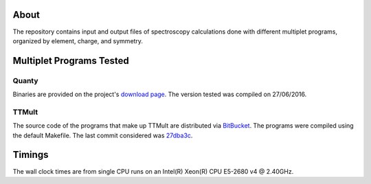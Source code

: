 About
=====
The repository contains input and output files of spectroscopy calculations done with different multiplet programs, organized by element, charge, and symmetry.

Multiplet Programs Tested
=========================
Quanty
------
Binaries are provided on the project's `download page <http://www.quanty.org/download>`_. The version tested was compiled on 27/06/2016.

TTMult
------
The source code of the programs that make up TTMult are distributed via `BitBucket <https://bitbucket.org/cjtitus/ttmult/overview>`_. The programs were compiled using the default Makefile. The last commit considered was `27dba3c <https://bitbucket.org/cjtitus/ttmult/commits/27dba3c105c0bd26f3a0e9947c02d75847fb4842>`_.

Timings
=======
The wall clock times are from single CPU runs on an Intel(R) Xeon(R) CPU E5-2680 v4 @ 2.40GHz.
